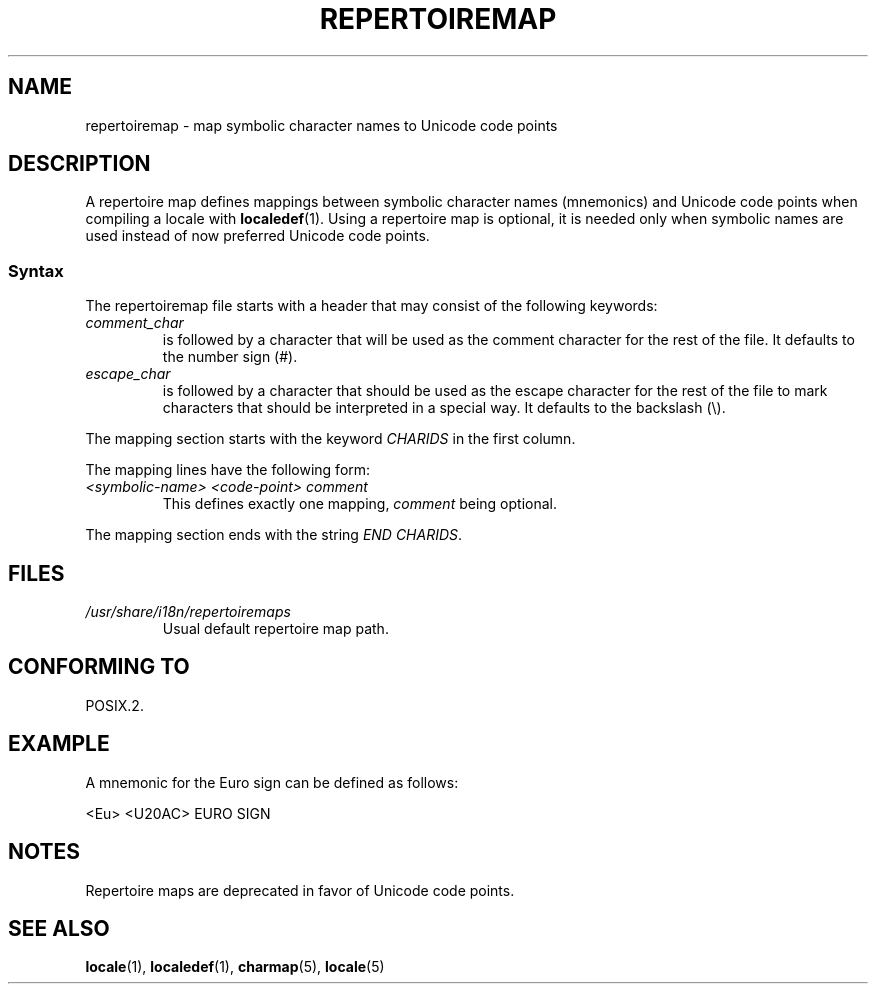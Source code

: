 .\"
.\" %%%LICENSE_START(GPLv2+_DOC_FULL)
.\" This is free documentation; you can redistribute it and/or
.\" modify it under the terms of the GNU General Public License as
.\" published by the Free Software Foundation; either version 2 of
.\" the License, or (at your option) any later version.
.\"
.\" The GNU General Public License's references to "object code"
.\" and "executables" are to be interpreted as the output of any
.\" document formatting or typesetting system, including
.\" intermediate and printed output.
.\"
.\" This manual is distributed in the hope that it will be useful,
.\" but WITHOUT ANY WARRANTY; without even the implied warranty of
.\" MERCHANTABILITY or FITNESS FOR A PARTICULAR PURPOSE.  See the
.\" GNU General Public License for more details.
.\"
.\" You should have received a copy of the GNU General Public
.\" License along with this manual; if not, see
.\" <http://www.gnu.org/licenses/>.
.\" %%%LICENSE_END
.\"
.TH REPERTOIREMAP 5 2015-07-23 "GNU" "Linux User Manual"
.SH NAME
repertoiremap \- map symbolic character names to Unicode code points
.SH DESCRIPTION
A repertoire map defines mappings between symbolic character names
(mnemonics) and Unicode code points when compiling a locale with
.BR localedef (1).
Using a repertoire map is optional, it is needed only when symbolic
names are used instead of now preferred Unicode code points.
.SS Syntax
The repertoiremap file starts with a header that may consist of the
following keywords:
.TP
.I comment_char
is followed by a character that will be used as the
comment character for the rest of the file.
It defaults to the number sign (#).
.TP
.I escape_char
is followed by a character that should be used as the escape character
for the rest of the file to mark characters that should be interpreted
in a special way.
It defaults to the backslash (\\).
.PP
The mapping section starts with the keyword
.I CHARIDS
in the first column.

The mapping lines have the following form:
.TP
.I <symbolic-name> <code-point> comment
This defines exactly one mapping,
.I comment
being optional.
.PP
The mapping section ends with the string
.IR "END CHARIDS" .
.SH FILES
.TP
.I /usr/share/i18n/repertoiremaps
Usual default repertoire map path.
.SH CONFORMING TO
POSIX.2.
.SH EXAMPLE
A mnemonic for the Euro sign can be defined as follows:
.PP
.nf
<Eu> <U20AC> EURO SIGN
.fi
.SH NOTES
Repertoire maps are deprecated in favor of Unicode code points.
.SH SEE ALSO
.BR locale (1),
.BR localedef (1),
.BR charmap (5),
.BR locale (5)
